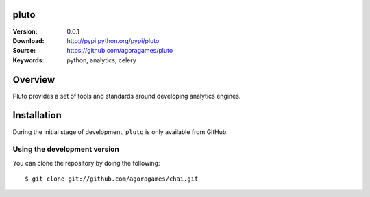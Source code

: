 pluto
=====

:Version: 0.0.1
:Download: http://pypi.python.org/pypi/pluto
:Source: https://github.com/agoragames/pluto
:Keywords: python, analytics, celery

.. contents::
    :local:

Overview
========

Pluto provides a set of tools and standards around developing analytics engines.

Installation
============

During the initial stage of development, ``pluto`` is only available from GitHub.

.. _chai-installing-from-git:

Using the development version
-----------------------------

You can clone the repository by doing the following::

    $ git clone git://github.com/agoragames/chai.git
